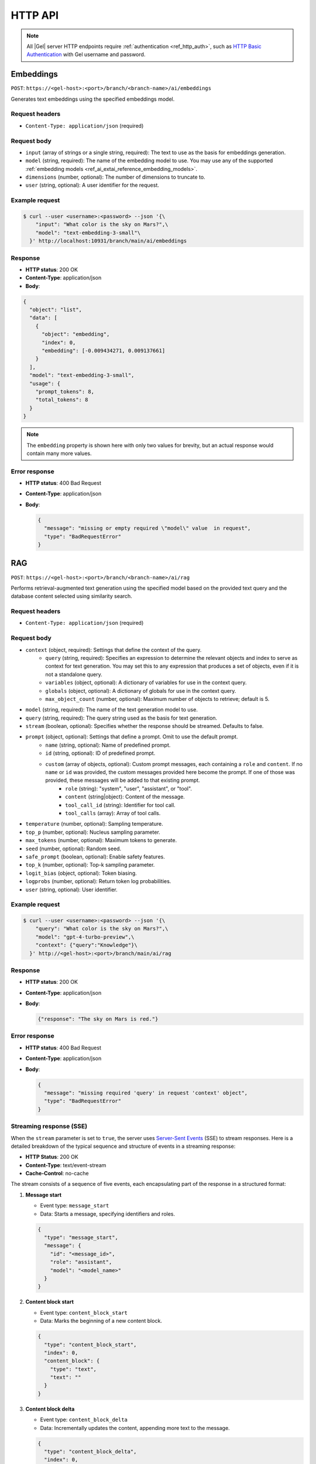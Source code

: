 .. _ref_ai_http_reference:

========
HTTP API
========

.. note::

    All |Gel| server HTTP endpoints require :ref:`authentication
    <ref_http_auth>`, such as `HTTP Basic Authentication
    <https://developer.mozilla.org/en-US/docs/Web/HTTP/Authentication#basic_authentication_scheme>`_
    with Gel username and password.


Embeddings
==========

``POST``: ``https://<gel-host>:<port>/branch/<branch-name>/ai/embeddings``

Generates text embeddings using the specified embeddings model.


Request headers
---------------

* ``Content-Type: application/json`` (required)


Request body
------------

* ``input`` (array of strings or a single string, required): The text to use as
  the basis for embeddings generation.

* ``model`` (string, required): The name of the embedding model to use. You may
  use any of the supported :ref:`embedding models
  <ref_ai_extai_reference_embedding_models>`.

* ``dimensions`` (number, optional): The number of dimensions to truncate to.

* ``user`` (string, optional): A user identifier for the request.


Example request
---------------

.. code-block:: bash

  $ curl --user <username>:<password> --json '{\
      "input": "What color is the sky on Mars?",\
      "model": "text-embedding-3-small"\
    }' http://localhost:10931/branch/main/ai/embeddings


Response
--------

* **HTTP status**: 200 OK
* **Content-Type**: application/json
* **Body**:


.. code-block:: json

    {
      "object": "list",
      "data": [
        {
          "object": "embedding",
          "index": 0,
          "embedding": [-0.009434271, 0.009137661]
        }
      ],
      "model": "text-embedding-3-small",
      "usage": {
        "prompt_tokens": 8,
        "total_tokens": 8
      }
    }

.. note::

    The ``embedding`` property is shown here with only two values for brevity,
    but an actual response would contain many more values.


Error response
--------------

* **HTTP status**: 400 Bad Request
* **Content-Type**: application/json
* **Body**:

  .. code-block:: json

      {
        "message": "missing or empty required \"model\" value  in request",
        "type": "BadRequestError"
      }

RAG
===

``POST``: ``https://<gel-host>:<port>/branch/<branch-name>/ai/rag``

Performs retrieval-augmented text generation using the specified model based on
the provided text query and the database content selected using similarity
search.


Request headers
---------------

* ``Content-Type: application/json`` (required)


Request body
------------

* ``context`` (object, required): Settings that define the context of the query.
   * ``query`` (string, required): Specifies an expression to determine the relevant objects and index to serve as context for text generation. You may set this to any expression that produces a set of objects, even if it is not a standalone query.
   * ``variables`` (object, optional): A dictionary of variables for use in the context query.
   * ``globals`` (object, optional): A dictionary of globals for use in the context query.
   * ``max_object_count`` (number, optional): Maximum number of objects to retrieve; default is 5.

* ``model`` (string, required): The name of the text generation model to use.

* ``query`` (string, required): The query string used as the basis for text generation.

* ``stream`` (boolean, optional): Specifies whether the response should be streamed. Defaults to false.

* ``prompt`` (object, optional): Settings that define a prompt. Omit to use the default prompt.
   * ``name`` (string, optional): Name of predefined prompt.
   * ``id`` (string, optional): ID of predefined prompt.
   * ``custom`` (array of objects, optional): Custom prompt messages, each containing a ``role`` and ``content``. If no ``name`` or ``id`` was provided, the custom messages provided here become the prompt. If one of those was provided, these messages will be added to that existing prompt.
      * ``role`` (string): "system", "user", "assistant", or "tool".
      * ``content`` (string|object): Content of the message.
      * ``tool_call_id`` (string): Identifier for tool call.
      * ``tool_calls`` (array): Array of tool calls.

* ``temperature`` (number, optional): Sampling temperature.

* ``top_p`` (number, optional): Nucleus sampling parameter.

* ``max_tokens`` (number, optional): Maximum tokens to generate.

* ``seed`` (number, optional): Random seed.

* ``safe_prompt`` (boolean, optional): Enable safety features.

* ``top_k`` (number, optional): Top-k sampling parameter.

* ``logit_bias`` (object, optional): Token biasing.

* ``logprobs`` (number, optional): Return token log probabilities.

* ``user`` (string, optional): User identifier.


Example request
---------------

.. code-block:: bash

  $ curl --user <username>:<password> --json '{\
      "query": "What color is the sky on Mars?",\
      "model": "gpt-4-turbo-preview",\
      "context": {"query":"Knowledge"}\
    }' http://<gel-host>:<port>/branch/main/ai/rag


Response
--------

* **HTTP status**: 200 OK
* **Content-Type**: application/json
* **Body**:

  .. code-block:: json

      {"response": "The sky on Mars is red."}

Error response
--------------

* **HTTP status**: 400 Bad Request
* **Content-Type**: application/json
* **Body**:

  .. code-block:: json

      {
        "message": "missing required 'query' in request 'context' object",
        "type": "BadRequestError"
      }


Streaming response (SSE)
------------------------

When the ``stream`` parameter is set to ``true``, the server uses `Server-Sent
Events
<https://developer.mozilla.org/en-US/docs/Web/API/Server-sent_events/Using_server-sent_events>`__
(SSE) to stream responses. Here is a detailed breakdown of the typical
sequence and structure of events in a streaming response:

* **HTTP Status**: 200 OK
* **Content-Type**: text/event-stream
* **Cache-Control**: no-cache

The stream consists of a sequence of five events, each encapsulating part of
the response in a structured format:

1. **Message start**

   * Event type: ``message_start``

   * Data: Starts a message, specifying identifiers and roles.

   .. code-block:: json

      {
        "type": "message_start",
        "message": {
          "id": "<message_id>",
          "role": "assistant",
          "model": "<model_name>"
        }
      }

2. **Content block start**

   * Event type: ``content_block_start``

   * Data: Marks the beginning of a new content block.

   .. code-block:: json

      {
        "type": "content_block_start",
        "index": 0,
        "content_block": {
          "type": "text",
          "text": ""
        }
      }

3. **Content block delta**

   * Event type: ``content_block_delta``

   * Data: Incrementally updates the content, appending more text to the
     message.

   .. code-block:: json

      {
        "type": "content_block_delta",
        "index": 0,
        "delta": {
          "type": "text_delta",
          "text": "The"
        }
      }

   Subsequent ``content_block_delta`` events add more text to the message.

4. **Content block stop**

   * Event type: ``content_block_stop``

   * Data: Marks the end of a content block.

   .. code-block:: json

      {
        "type": "content_block_stop",
        "index": 0
      }

5. **Message stop**

   * Event type: ``message_stop``

   * Data: Marks the end of the message.

   .. code-block:: json

      {"type": "message_stop"}

Each event is sent as a separate SSE message, formatted as shown above. The
connection is closed after all events are sent, signaling the end of the
stream.

**Example SSE response**

.. code-block:: text
    :class: collapsible

    event: message_start
    data: {"type": "message_start", "message": {"id": "chatcmpl-9MzuQiF0SxUjFLRjIdT3mTVaMWwiv", "role": "assistant", "model": "gpt-4-0125-preview"}}

    event: content_block_start
    data: {"type": "content_block_start","index":0,"content_block":{"type":"text","text":""}}

    event: content_block_delta
    data: {"type": "content_block_delta","index":0,"delta":{"type": "text_delta", "text": "The"}}

    event: content_block_delta
    data: {"type": "content_block_delta","index":0,"delta":{"type": "text_delta", "text": " skies"}}

    event: content_block_delta
    data: {"type": "content_block_delta","index":0,"delta":{"type": "text_delta", "text": " on"}}

    event: content_block_delta
    data: {"type": "content_block_delta","index":0,"delta":{"type": "text_delta", "text": " Mars"}}

    event: content_block_delta
    data: {"type": "content_block_delta","index":0,"delta":{"type": "text_delta", "text": " are"}}

    event: content_block_delta
    data: {"type": "content_block_delta","index":0,"delta":{"type": "text_delta", "text": " red"}}

    event: content_block_delta
    data: {"type": "content_block_delta","index":0,"delta":{"type": "text_delta", "text": "."}}

    event: content_block_stop
    data: {"type": "content_block_stop","index":0}

    event: message_delta
    data: {"type": "message_delta", "delta": {"stop_reason": "stop"}}

    event: message_stop
    data: {"type": "message_stop"}


